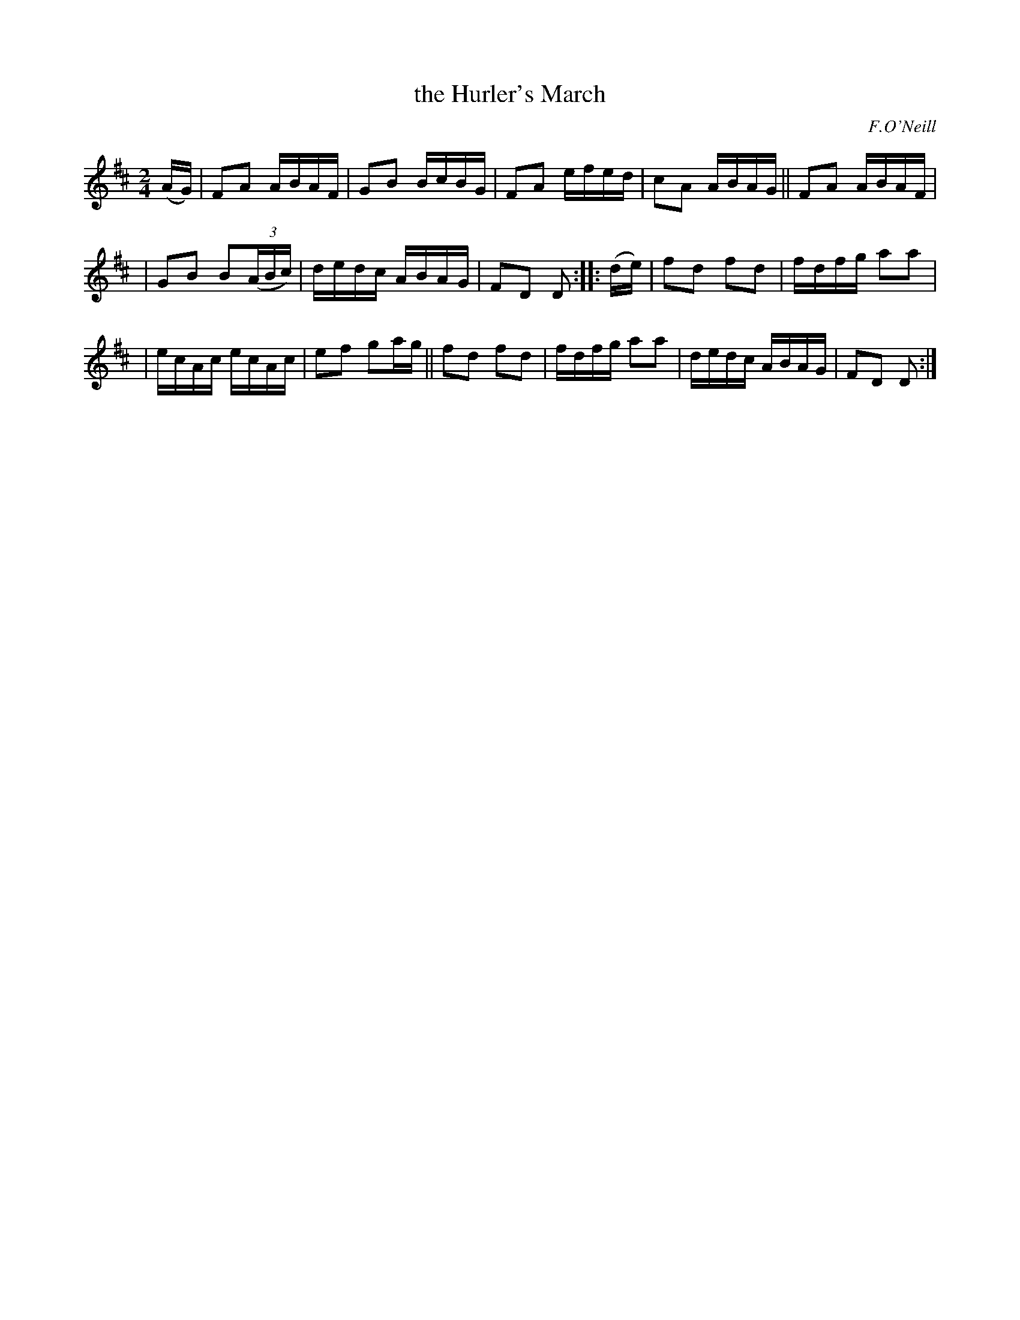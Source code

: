 X: 1805
T: the Hurler's March
R: march
%S: s:3 b:16(5+5+6)
B: O'Neill's 1850 #1805
O: F.O'Neill
Z: Bob Safranek, rjs@gsp.org
M: 2/4
L: 1/16
K: D
(AG) | F2A2 ABAF | G2B2 BcBG | F2A2 efed | c2A2 ABAG || F2A2 ABAF |
| G2B2 B2((3ABc) | dedc ABAG | F2D2 D2 :: (de) | f2d2 f2d2 | fdfg a2a2 |
| ecAc ecAc | e2f2 g2ag || f2d2 f2d2 | fdfg a2a2 | dedc ABAG | F2D2 D2 :|
